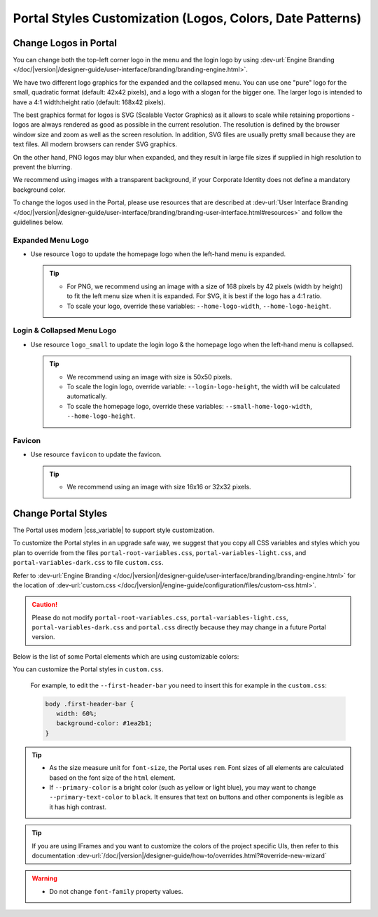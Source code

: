 .. _customization-portal-logos-and-colors:

Portal Styles Customization (Logos, Colors, Date Patterns)
==========================================================

.. _customization-portal-logos-and-colors-change-portal-logos:

Change Logos in Portal
----------------------

You can change both the top-left corner logo in the menu and the login logo by
using :dev-url:`Engine Branding </doc/|version|/designer-guide/user-interface/branding/branding-engine.html>`.

We have two different logo graphics for the expanded and the collapsed
menu. You can use one "pure" logo for the small, quadratic format (default: 42x42 pixels), and a logo
with a slogan for the bigger one. The larger logo is intended to have a 4:1
width:height ratio (default: 168x42 pixels).

The best graphics format for logos is SVG (Scalable Vector Graphics) as it
allows to scale while retaining proportions - logos are always rendered as good
as possible in the current resolution. The resolution is defined by the browser
window size and zoom as well as the screen resolution. In addition, SVG files
are usually pretty small because they are text files. All modern browsers can
render SVG graphics.

On the other hand, PNG logos may blur when expanded, and they result in large
file sizes if supplied in high resolution to prevent the blurring.

We recommend using images with a transparent background, if your Corporate
Identity does not define a mandatory background color. 

To change the logos used in the Portal, please use resources that are described at 
:dev-url:`User Interface Branding </doc/|version|/designer-guide/user-interface/branding/branding-user-interface.html#resources>` and follow the guidelines below.

Expanded Menu Logo
^^^^^^^^^^^^^^^^^^

-  Use resource ``logo`` to update the homepage logo when the left-hand menu is expanded.

   .. tip::
      - For PNG, we recommend using an image with a size of 168 pixels by 42 
        pixels (width by height) to fit the left menu size when it is expanded.
        For SVG, it is best if the logo has a 4:1 ratio.
        
      - To scale your logo, override these variables: ``--home-logo-width``, ``--home-logo-height``.

Login & Collapsed Menu Logo
^^^^^^^^^^^^^^^^^^^^^^^^^^^

-  Use resource ``logo_small`` to update the login logo & the homepage logo when the left-hand menu is collapsed.

   .. tip::
      - We recommend using an image with size is 50x50 pixels.

      - To scale the login logo, override variable: ``--login-logo-height``, the width will be calculated automatically.

      - To scale the homepage logo, override these variables: ``--small-home-logo-width``, ``--home-logo-height``.

Favicon
^^^^^^^

-  Use resource ``favicon`` to update the favicon.

   .. tip::
      - We recommend using an image with size 16x16 or 32x32 pixels.

Change Portal Styles
--------------------

The Portal uses modern |css_variable| to support style customization. 

To customize the Portal styles in an upgrade safe way, we suggest that you copy all CSS variables and styles
which you plan to override from the files ``portal-root-variables.css``, ``portal-variables-light.css``, and ``portal-variables-dark.css`` to file ``custom.css``.

Refer to :dev-url:`Engine Branding </doc/|version|/designer-guide/user-interface/branding/branding-engine.html>` for the
location of :dev-url:`custom.css </doc/|version|/engine-guide/configuration/files/custom-css.html>`.

.. caution:: Please do not modify ``portal-root-variables.css``, ``portal-variables-light.css``, ``portal-variables-dark.css`` and ``portal.css`` directly because they may change in a future Portal version.

..

Below is the list of some Portal elements which are using customizable colors:

.. csv-table::
  :file: documents/available_css_variables.csv
  :widths: 20 10 40 
  :header-rows: 1
  :class: longtable

You can customize the Portal styles in ``custom.css``.

   For example, to edit the ``--first-header-bar`` you need to insert this for example in the ``custom.css``:

   .. code-block:: css

      body .first-header-bar {
         width: 60%;
         background-color: #1ea2b1;
      }
   ..

.. tip::
   - As the size measure unit for ``font-size``, the Portal uses ``rem``. 
     Font sizes of all elements are calculated based on the font size of the ``html`` element.

   - If ``--primary-color`` is a bright color (such as yellow or light blue), you may want to change ``--primary-text-color`` to ``black``. 
     It ensures that text on buttons and other components is legible as it has high contrast.

.. tip::
   If you are using IFrames and you want to customize the colors of the project specific UIs, then refer to this documentation 
   :dev-url:`/doc/|version|/designer-guide/how-to/overrides.html?#override-new-wizard`

.. warning::
   - Do not change ``font-family`` property values.

.. |css_variable| raw:: html

   <a href="https://developer.mozilla.org/en-US/docs/Web/CSS/Using_CSS_custom_properties" target="_blank">CSS Variable</a>